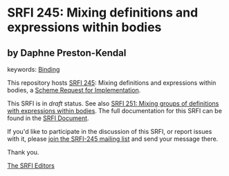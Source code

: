 
* SRFI 245: Mixing definitions and expressions within bodies

** by Daphne Preston-Kendal



keywords: [[https://srfi.schemers.org/?keywords=binding][Binding]]

This repository hosts [[https://srfi.schemers.org/srfi-245/][SRFI 245]]: Mixing definitions and expressions within bodies, a [[https://srfi.schemers.org/][Scheme Request for Implementation]].

This SRFI is in /draft/ status.
See also [[/srfi-251/][SRFI 251: Mixing groups of definitions with expressions within bodies]].
The full documentation for this SRFI can be found in the [[https://srfi.schemers.org/srfi-245/srfi-245.html][SRFI Document]].

If you'd like to participate in the discussion of this SRFI, or report issues with it, please [[https://srfi.schemers.org/srfi-245/][join the SRFI-245 mailing list]] and send your message there.

Thank you.

[[mailto:srfi-editors@srfi.schemers.org][The SRFI Editors]]
